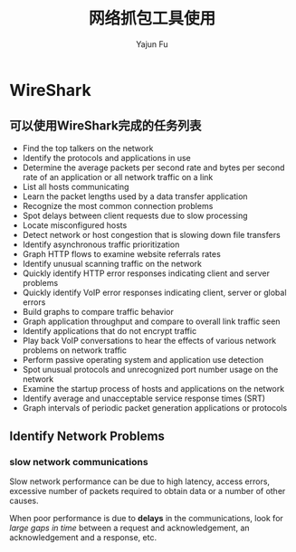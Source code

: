 #+TITLE: 网络抓包工具使用
#+AUTHOR: Yajun Fu
#+EMAIL: fuyajun1983cn AT 163 DOT com
#+STARTUP:overview
#+STARTUP: hidestars
#+OPTIONS: toc:t

* WireShark

** 可以使用WireShark完成的任务列表
   - Find the top talkers on the network
   - Identify the protocols and applications in use
   - Determine the average packets per second rate and bytes per
     second rate of an application or all network traffic on a link
   - List all hosts communicating
   - Learn the packet lengths used by a data transfer application
   - Recognize the most common connection problems
   - Spot delays between client requests due to slow processing
   - Locate misconfigured hosts
   - Detect network or host congestion that is slowing down file
     transfers
   - Identify asynchronous traffic prioritization
   - Graph HTTP flows to examine website referrals rates
   - Identify unusual scanning traffic on the network
   - Quickly identify HTTP error responses indicating client and
     server problems
   - Quickly identify VoIP error responses indicating client, server
     or global errors
   - Build graphs to compare traffic behavior
   - Graph application throughput and compare to overall link traffic
     seen
   - Identify applications that do not encrypt traffic
   - Play back VoIP conversations to hear the effects of various
     network problems on network traffic
   - Perform passive operating system and application use detection
   - Spot unusual protocols and unrecognized port number usage on the
     network
   - Examine the startup process of hosts and applications on the
     network
   - Identify average and unacceptable service response times (SRT)
   - Graph intervals of periodic packet generation applications or
     protocols

** Identify Network Problems
   
*** slow network communications
    Slow network performance can be due to high latency, access
    errors, excessive number of packets required to obtain data or a
    number of other causes. 

    When poor performance is due to *delays* in the communications, look
    for /large gaps in time/ between a request and acknowledgement, an
    acknowledgement and a response, etc. 



    
